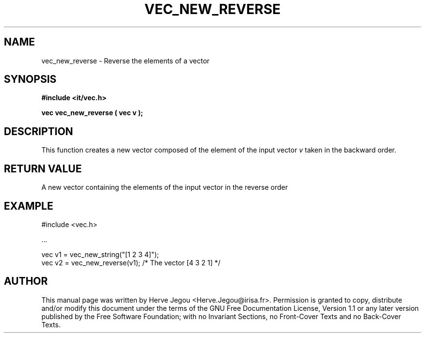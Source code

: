 .\" This manpage has been automatically generated by docbook2man 
.\" from a DocBook document.  This tool can be found at:
.\" <http://shell.ipoline.com/~elmert/comp/docbook2X/> 
.\" Please send any bug reports, improvements, comments, patches, 
.\" etc. to Steve Cheng <steve@ggi-project.org>.
.TH "VEC_NEW_REVERSE" "3" "01 August 2006" "" ""

.SH NAME
vec_new_reverse \- Reverse the elements of a vector
.SH SYNOPSIS
.sp
\fB#include <it/vec.h>
.sp
vec vec_new_reverse ( vec v
);
\fR
.SH "DESCRIPTION"
.PP
This function creates a new vector composed of the element of the input vector \fIv\fR taken in the backward order.  
.SH "RETURN VALUE"
.PP
A new vector containing the elements of the input vector in the reverse order
.SH "EXAMPLE"

.nf

#include <vec.h>

\&...

vec v1 = vec_new_string("[1 2 3 4]");
vec v2 = vec_new_reverse(v1);        /* The vector [4 3 2 1] */
.fi
.SH "AUTHOR"
.PP
This manual page was written by Herve Jegou <Herve.Jegou@irisa.fr>\&.
Permission is granted to copy, distribute and/or modify this
document under the terms of the GNU Free
Documentation License, Version 1.1 or any later version
published by the Free Software Foundation; with no Invariant
Sections, no Front-Cover Texts and no Back-Cover Texts.
